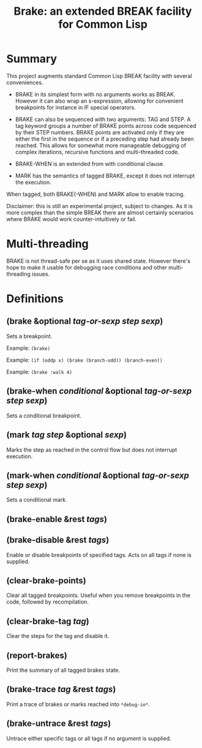 #+startup: showall
#+TITLE: Brake: an extended BREAK facility for Common Lisp
#+PROPERTY: header-args :results output
#+OPTIONS: toc:nil
#+INFOJS_OPT: view:showall toc:nil
#+LATEX_CLASS: article
#+LATEX_CLASS_OPTIONS: [a4paper, 11pt]
#+LaTeX_HEADER: \usepackage{minted}
#+LaTeX_HEADER: \usemintedstyle{common-lisp, fontsize=\scriptsize}
#+LaTeX_HEADER: \usepackage[left=0.6in, right=0.6in]{geometry}
#+LATEX_HEADER: \usepackage{fancyhdr}
#+LATEX_HEADER: \pagestyle{fancyplain}
#+LATEX_HEADER: \lhead{}
#+LATEX_HEADER: \rhead{}
#+LATEX_HEADER: \lfoot{}
#+LATEX_HEADER: \rfoot{}
#+HTML_HEAD: <link rel="stylesheet" href="https://sandyuraz.com/styles/org.min.css">

* Summary

This project augments standard Common Lisp BREAK facility with several conveniences.

- BRAKE in its simplest form with no arguments works as BREAK. However it can also wrap an s-expression,
  allowing for convenient breakpoints for instance in IF special operators.

- BRAKE can also be sequenced with two arguments: TAG and STEP. A tag keyword groups a number of BRAKE points
  across code sequenced by their STEP numbers. BRAKE points are activated only if they are either the first in
  the sequence or if a preceding step had already been reached. This allows for somewhat more manageable
  debugging of complex iterations, recursive functions and multi-threaded code.

- BRAKE-WHEN is an extended from with conditional clause.

- MARK has the semantics of tagged BRAKE, except it does not interrupt the execution.

When tagged, both BRAKE(-WHEN) and MARK allow to enable tracing.

Disclaimer: this is still an experimental project, subject to changes. As it is more complex than the simple
BREAK there are almost certainly scenarios where BRAKE would work counter-intuitively or fail.

* Multi-threading

BRAKE is not thread-safe per se as it uses shared state. However there's hope to make it usable for debugging
race conditions and other multi-threading issues.

* Definitions

** (brake &optional /tag-or-sexp/ /step/ /sexp/)

Sets a breakpoint.

Example: ~(brake)~

Example: ~(if (oddp x) (brake (branch-odd)) (branch-even))~

Example: ~(brake :walk 4)~

** (brake-when /conditional/ &optional /tag-or-sexp/ /step/ /sexp/)

Sets a conditional breakpoint.

** (mark /tag/ /step/ &optional /sexp/)

Marks the step as reached in the control flow but does not interrupt execution.

** (mark-when /conditional/ &optional /tag-or-sexp/ /step/ /sexp/)

Sets a conditional mark.

** (brake-enable &rest /tags/)

** (brake-disable &rest /tags/)

Enable or disable breakpoints of specified tags. Acts on all tags if none is supplied.

**  (clear-brake-points)

Clear all tagged breakpoints. Useful when you remove breakpoints in the code, followed by recompilation.

** (clear-brake-tag /tag/)

Clear the steps for the tag and disable it.

** (report-brakes)

Print the summary of all tagged brakes state.

** (brake-trace /tag/ &rest /tags/)

Print a trace of brakes or marks reached into ~*debug-io*~.

** (brake-untrace &rest /tags/)

Untrace either specific tags or all tags if no argument is supplied.
